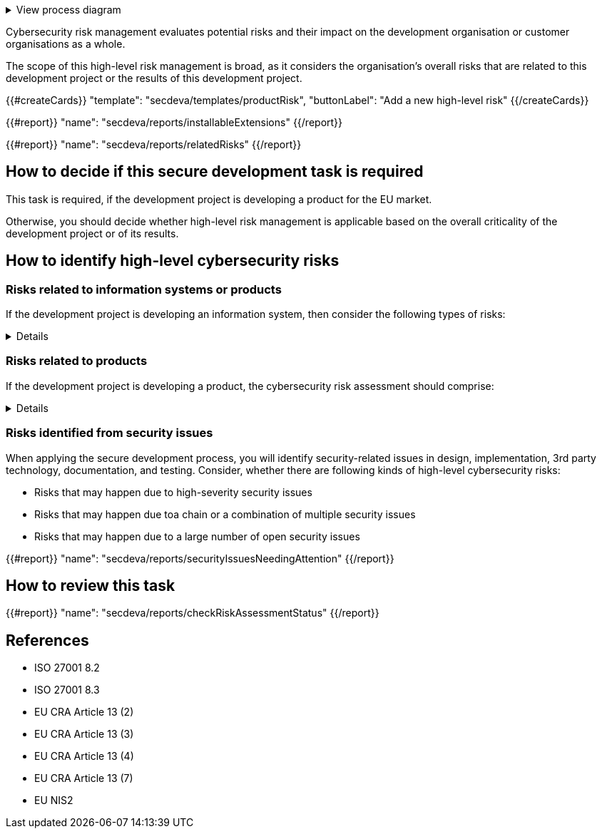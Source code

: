 .View process diagram
[%collapsible]
====
{{#graph}}
  "model": "secdeva/graphModels/processDiagram",
  "view": "secdeva/graphViews/processTask"
{{/graph}}
====

Cybersecurity risk management evaluates potential risks and their impact on the development organisation or customer organisations as a whole.

The scope of this high-level risk management is broad, as it considers the organisation's overall risks that are related to this development project or the results of this development project.

{{#createCards}}
    "template": "secdeva/templates/productRisk",
    "buttonLabel": "Add a new high-level risk"
{{/createCards}}

{{#report}}
    "name": "secdeva/reports/installableExtensions"
{{/report}}

{{#report}}
    "name": "secdeva/reports/relatedRisks"
{{/report}}

== How to decide if this secure development task is required

This task is required, if the development project is developing a product for the EU market.

Otherwise, you should decide whether high-level risk management is applicable based on the overall criticality of the development project or of its results.

== How to identify high-level cybersecurity risks

=== Risks related to information systems or products

If the development project is developing an information system, then consider the following types of risks:

[%collapsible]
====
* Leaks from/corruption of/destruction of important databases or data storage
* Loss of IPR
* Loss or major changes at key suppliers, supply chain attack
* Risks that may realise if the system or product is not available
* Insecure development/testing/production environments
* Lack of proper (internal/customer) documentation
* Defects in software maintenance/updating
* Insufficient protection of cryptographic assets (e.g., signing keys)
====

=== Risks related to products

If the development project is developing a product, the cybersecurity risk assessment should comprise:

[%collapsible]
====

General:

* Risks that may impact the health or safety of users. Interference of safety functions.
* Risks based on the intended purpose and reasonably foreseeable use of the product
* Risks related to the conditions of use or the operational environment
* Risks that affect any valuable assets that should be protected
* The length of time the product is expected to be in use

Confidentiality:

* Leaking customer information such as configuration or production data. Consired both information at rest and in transit.
* Leaking personal information. Consired both information at rest and in transit.
* Unplanned disposal process or deficiencies in the procedures for removing data

Integrity:

* Insecure default settings, which may lead to insecure configurations being used in the field
* Unauthorised modification of configuration or parameters. Consired both information at rest and in transit.
* Malformed or tampered production data. Consired both information at rest and in transit.
* Ransomware or malicious code infection
* Supply chain attacks on software or hardware components
* Unauthorised physical access to the product
* Insufficient software update support, such as lack of automation risking that updates are not done
* Deficiencies in product hardening, leading to unnecessarily exposed attack surface

Availability:

* Unavailability of the product functionality, especially the essential functions
* Unavailability of customer systems due to a product security issue
* Unavailability of mechanisms to detect security incidents
* Destruction or corruption of key databases or data

IPR:

* Theft of intellectual property
* Counterfeit products

====

=== Risks identified from security issues

When applying the secure development process, you will identify security-related issues in design, implementation, 3rd party technology, documentation, and testing. Consider, whether there are following kinds of high-level cybersecurity risks:

* Risks that may happen due to high-severity security issues
* Risks that may happen due toa chain or a combination of multiple security issues
* Risks that may happen due to a large number of open security issues

{{#report}}
  "name": "secdeva/reports/securityIssuesNeedingAttention"
{{/report}}


== How to review this task

{{#report}}
  "name": "secdeva/reports/checkRiskAssessmentStatus"
{{/report}}

== References

* ISO 27001 8.2
* ISO 27001 8.3
* EU CRA Article 13 (2)
* EU CRA Article 13 (3)
* EU CRA Article 13 (4)
* EU CRA Article 13 (7)
* EU NIS2